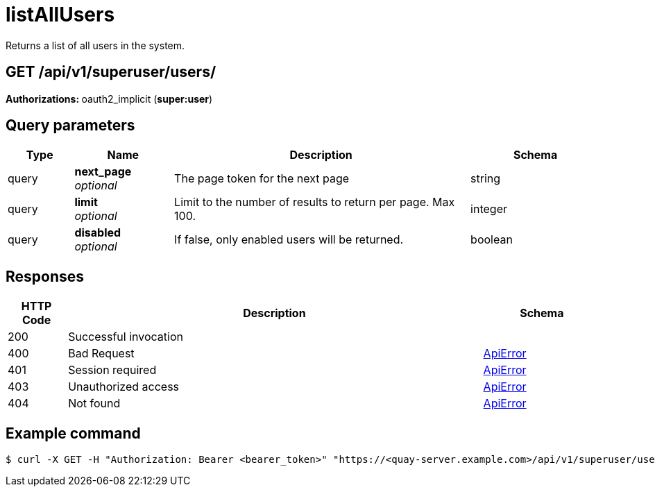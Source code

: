 :_mod-docs-content-type: REFERENCE


= listAllUsers
Returns a list of all users in the system.

[discrete]
== GET /api/v1/superuser/users/



**Authorizations: **oauth2_implicit (**super:user**)



[discrete]
== Query parameters

[options="header", width=100%, cols=".^2a,.^3a,.^9a,.^4a"]
|===
|Type|Name|Description|Schema
|query|**next_page** + 
_optional_|The page token for the next page|string
|query|**limit** + 
_optional_|Limit to the number of results to return per page. Max 100.|integer
|query|**disabled** + 
_optional_|If false, only enabled users will be returned.|boolean
|===


[discrete]
== Responses

[options="header", width=100%, cols=".^2a,.^14a,.^4a"]
|===
|HTTP Code|Description|Schema
|200|Successful invocation|
|400|Bad Request|&lt;&lt;_apierror,ApiError&gt;&gt;
|401|Session required|&lt;&lt;_apierror,ApiError&gt;&gt;
|403|Unauthorized access|&lt;&lt;_apierror,ApiError&gt;&gt;
|404|Not found|&lt;&lt;_apierror,ApiError&gt;&gt;
|===

[discrete]
== Example command

[source,terminal]
----
$ curl -X GET -H "Authorization: Bearer <bearer_token>" "https://<quay-server.example.com>/api/v1/superuser/users/"
----